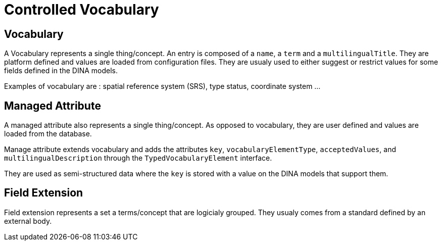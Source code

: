 = Controlled Vocabulary

== Vocabulary

A Vocabulary represents a single thing/concept. An entry is composed of a `name`, a `term` and a `multilingualTitle`. They are platform defined and values are loaded from configuration files. They are usualy used to either suggest or restrict values for some fields defined in the DINA models.

Examples of vocabulary are : spatial reference system (SRS), type status, coordinate system ...

== Managed Attribute

A managed attribute also represents a single thing/concept. As opposed to vocabulary, they are user defined and values are loaded from the database.

Manage attribute extends vocabulary and adds the attributes `key`, `vocabularyElementType`, `acceptedValues`, and `multilingualDescription` through the `TypedVocabularyElement` interface.

They are used as semi-structured data where the `key` is stored with a value on the DINA models that support them.

== Field Extension

Field extension represents a set a terms/concept that are logicialy grouped. They usualy comes from a standard defined by an external body.

